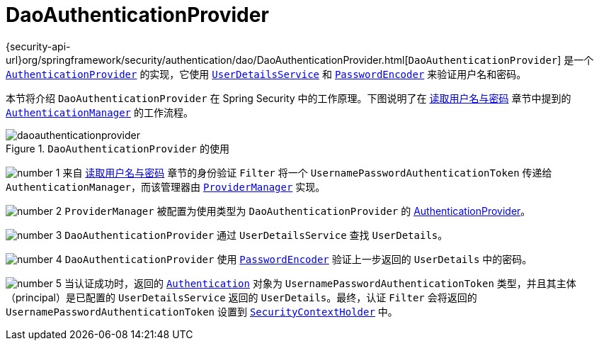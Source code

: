 [[servlet-authentication-daoauthenticationprovider]]
= DaoAuthenticationProvider
:figures: servlet/authentication/unpwd

{security-api-url}org/springframework/security/authentication/dao/DaoAuthenticationProvider.html[`DaoAuthenticationProvider`] 是一个 xref:servlet/authentication/architecture.adoc#servlet-authentication-authenticationprovider[`AuthenticationProvider`] 的实现，它使用 xref:servlet/authentication/passwords/user-details-service.adoc#servlet-authentication-userdetailsservice[`UserDetailsService`] 和 xref:servlet/authentication/passwords/password-encoder.adoc#servlet-authentication-password-storage[`PasswordEncoder`] 来验证用户名和密码。

本节将介绍 `DaoAuthenticationProvider` 在 Spring Security 中的工作原理。下图说明了在 xref:servlet/authentication/passwords/index.adoc#servlet-authentication-unpwd-input[读取用户名与密码] 章节中提到的 xref:servlet/authentication/architecture.adoc#servlet-authentication-authenticationmanager[`AuthenticationManager`] 的工作流程。

.`DaoAuthenticationProvider` 的使用
[.invert-dark]
image::{figures}/daoauthenticationprovider.png[]

image:{icondir}/number_1.png[] 来自 xref:servlet/authentication/passwords/index.adoc#servlet-authentication-unpwd-input[读取用户名与密码] 章节的身份验证 `Filter` 将一个 `UsernamePasswordAuthenticationToken` 传递给 `AuthenticationManager`，而该管理器由 xref:servlet/authentication/architecture.adoc#servlet-authentication-providermanager[`ProviderManager`] 实现。

image:{icondir}/number_2.png[] `ProviderManager` 被配置为使用类型为 `DaoAuthenticationProvider` 的 xref:servlet/authentication/architecture.adoc#servlet-authentication-authenticationprovider[AuthenticationProvider]。

image:{icondir}/number_3.png[] `DaoAuthenticationProvider` 通过 `UserDetailsService` 查找 `UserDetails`。

image:{icondir}/number_4.png[] `DaoAuthenticationProvider` 使用 xref:servlet/authentication/passwords/password-encoder.adoc#servlet-authentication-password-storage[`PasswordEncoder`] 验证上一步返回的 `UserDetails` 中的密码。

image:{icondir}/number_5.png[] 当认证成功时，返回的 xref:servlet/authentication/architecture.adoc#servlet-authentication-authentication[`Authentication`] 对象为 `UsernamePasswordAuthenticationToken` 类型，并且其主体（principal）是已配置的 `UserDetailsService` 返回的 `UserDetails`。最终，认证 `Filter` 会将返回的 `UsernamePasswordAuthenticationToken` 设置到 xref:servlet/authentication/architecture.adoc#servlet-authentication-securitycontextholder[`SecurityContextHolder`] 中。